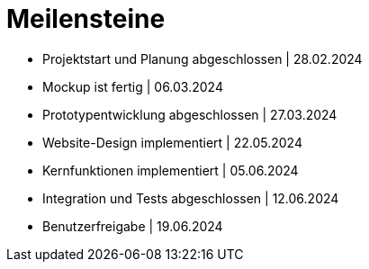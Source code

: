 = Meilensteine

- Projektstart und Planung abgeschlossen    |   28.02.2024
- Mockup ist fertig |   06.03.2024
- Prototypentwicklung abgeschlossen |   27.03.2024
- Website-Design implementiert  |   22.05.2024
- Kernfunktionen implementiert  |   05.06.2024
- Integration und Tests abgeschlossen   |   12.06.2024
- Benutzerfreigabe  |   19.06.2024